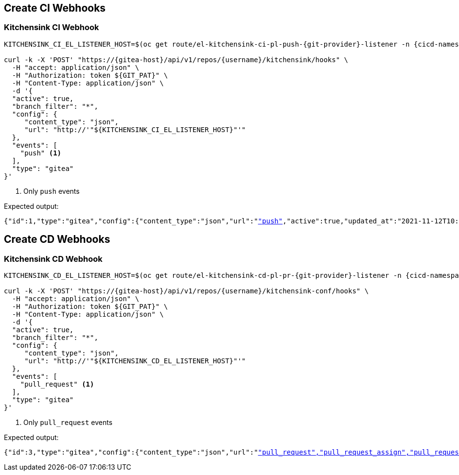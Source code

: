 
[#create-ci-webhooks]
== Create CI Webhooks

[#kitchensink-ci-webhook]
=== Kitchensink CI Webhook

[.console-input]
[source,bash, subs="+macros,+attributes"]
----
KITCHENSINK_CI_EL_LISTENER_HOST=$(oc get route/el-kitchensink-ci-pl-push-{git-provider}-listener -n {cicd-namespace}-{username} -o jsonpath='{.status.ingress[0].host}')

curl -k -X 'POST' "https://{gitea-host}/api/v1/repos/{username}/kitchensink/hooks" \
  -H "accept: application/json" \
  -H "Authorization: token ${GIT_PAT}" \
  -H "Content-Type: application/json" \
  -d '{
  "active": true,
  "branch_filter": "*",
  "config": {
     "content_type": "json",
     "url": "http://'"${KITCHENSINK_CI_EL_LISTENER_HOST}"'"
  },
  "events": [
    "push" <1>
  ],
  "type": "gitea"
}'
----
<1> Only `push` events

Expected output:

[.console-output]
[source,json, subs="+macros,+attributes"]
----
{"id":1,"type":"gitea","config":{"content_type":"json","url":"http://"},"events":["push"],"active":true,"updated_at":"2021-11-12T10:14:15Z","created_at":"2021-11-12T10:14:15Z"}
----

[#create-cd-webhooks]
== Create CD Webhooks

[#kitchensink-cd-webhook]
=== Kitchensink CD Webhook

[.console-input]
[source,bash, subs="+macros,+attributes"]
----
KITCHENSINK_CD_EL_LISTENER_HOST=$(oc get route/el-kitchensink-cd-pl-pr-{git-provider}-listener -n {cicd-namespace}-{username} -o jsonpath='{.status.ingress[0].host}')

curl -k -X 'POST' "https://{gitea-host}/api/v1/repos/{username}/kitchensink-conf/hooks" \
  -H "accept: application/json" \
  -H "Authorization: token ${GIT_PAT}" \
  -H "Content-Type: application/json" \
  -d '{
  "active": true,
  "branch_filter": "*",
  "config": {
     "content_type": "json",
     "url": "http://'"${KITCHENSINK_CD_EL_LISTENER_HOST}"'"
  },
  "events": [
    "pull_request" <1>
  ],
  "type": "gitea"
}'
----
<1> Only `pull_request` events

Expected output:

[.console-output]
[source,json, subs="+macros,+attributes"]
----
{"id":3,"type":"gitea","config":{"content_type":"json","url":"http://"},"events":["pull_request","pull_request_assign","pull_request_label","pull_request_milestone","pull_request_comment","pull_request_review_approved","pull_request_review_rejected","pull_request_review_comment","pull_request_sync"],"active":true,"updated_at":"2021-11-12T10:16:31Z","created_at":"2021-11-12T10:16:31Z"}
----
